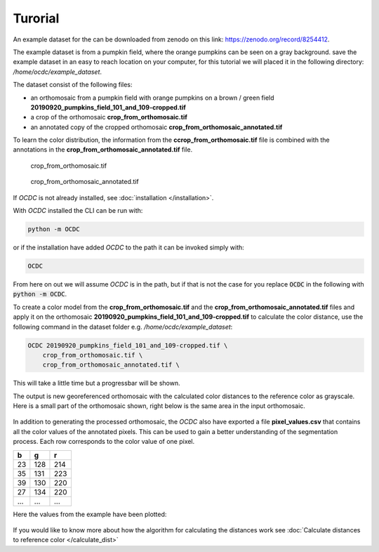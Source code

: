 Turorial
========

An example dataset for the can be downloaded from zenodo on this link: https://zenodo.org/record/8254412.

The example dataset is from a pumpkin field, where the orange pumpkins can be seen on a gray background. save the example dataset in an easy to reach location on your computer, for this tutorial we will placed it in the following directory: */home/ocdc/example_dataset*.

The dataset consist of the following files:

* an orthomosaic from a pumpkin field with orange pumpkins on a brown / green field **20190920_pumpkins_field_101_and_109-cropped.tif**
* a crop of the orthomosaic **crop_from_orthomosaic.tif**
* an annotated copy of the cropped orthomosaic **crop_from_orthomosaic_annotated.tif**

To learn the color distribution, the information from the **ccrop_from_orthomosaic.tif** file is combined with the annotations in the **crop_from_orthomosaic_annotated.tif** file.

.. figure:: _static/pumpkins_example/crop_from_orthomosaic.png

    crop_from_orthomosaic.tif

.. figure:: _static/pumpkins_example/crop_from_orthomosaic_annotated.png

    crop_from_orthomosaic_annotated.tif


If *OCDC* is not already installed, see :doc:`installation </installation>`.

With *OCDC* installed the CLI can be run with:

.. code-block:: shell

    python -m OCDC

or if the installation have added *OCDC* to the path it can be invoked simply with:

.. code-block:: shell

    OCDC

From here on out we will assume *OCDC* is in the path, but if that is not the case for you replace :code:`OCDC` in the following with :code:`python -m OCDC`.

To create a color model from the **crop_from_orthomosaic.tif** and the **crop_from_orthomosaic_annotated.tif** files and apply it on the orthomosaic **20190920_pumpkins_field_101_and_109-cropped.tif** to calculate the color distance, use the following command in the dataset folder e.g. */home/ocdc/example_dataset*:

.. code-block:: shell

    OCDC 20190920_pumpkins_field_101_and_109-cropped.tif \
        crop_from_orthomosaic.tif \
        crop_from_orthomosaic_annotated.tif \

This will take a little time but a progressbar will be shown.

The output is new georeferenced orthomosaic with the calculated color distances to the reference color as grayscale. Here is a small part of the orthomosaic shown, right below is the same area in the input orthomosaic.

.. figure:: _static/pumpkins_example/color_distance_crop.png

.. figure:: _static/pumpkins_example/crop_from_orthomosaic.png

In addition to generating the processed orthomosaic, the *OCDC* also have exported a file **pixel_values.csv** that contains all the color values of the annotated pixels. This can be used to gain a better understanding of the segmentation process. Each row corresponds to the color value of one pixel.

=== === ===
b   g   r
=== === ===
23  128	214
35  131	223
39  130	220
27  134	220
... ... ...
=== === ===

Here the values from the example have been plotted:

.. figure:: _static/pumpkins_example/distribution_of_color_values_blue_green.png

.. figure:: _static/pumpkins_example/distribution_of_color_values_red_green.png

.. figure:: _static/pumpkins_example/distribution_of_color_values_red_blue.png

If you would like to know more about how the algorithm for calculating the distances work see :doc:`Calculate distances to reference color </calculate_dist>`
